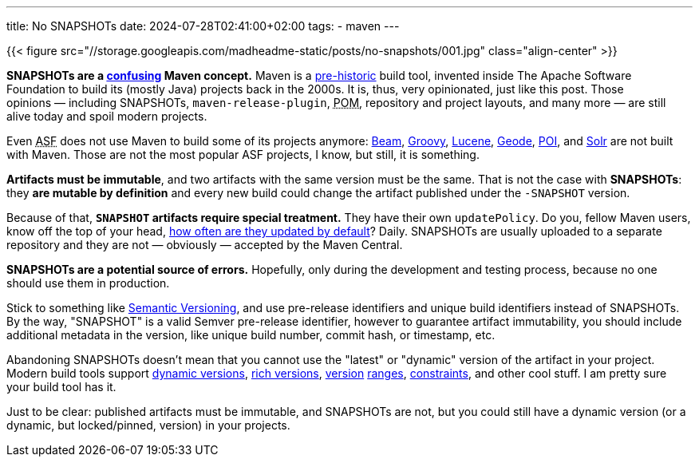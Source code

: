 ---
title: No SNAPSHOTs
date: 2024-07-28T02:41:00+02:00
tags:
  - maven
---

{{< figure src="//storage.googleapis.com/madheadme-static/posts/no-snapshots/001.jpg" class="align-center" >}}

**SNAPSHOTs are a https://stackoverflow.com/q/5901378/750510[confusing] Maven concept.**
Maven is a https://github.com/apache/maven/commit/3db476f1a2b6826d0aee4e9937cb73ae14cd7fae[pre-historic] build tool, invented inside The Apache Software Foundation to build its (mostly Java) projects back in the 2000s.
It is, thus, very opinionated, just like this post.
Those opinions{nbsp}—{nbsp}including SNAPSHOTs, `maven-release-plugin`, +++<abbr title="Project Object Model">POM</abbr>+++, repository and project layouts, and many more{nbsp}—{nbsp}are still alive today and spoil modern projects.

Even +++<abbr title="Apache Software Foundation">ASF</abbr>+++ does not use Maven to build some of its projects anymore: https://github.com/apache/beam[Beam], https://github.com/apache/groovy[Groovy], https://github.com/apache/lucene[Lucene], https://github.com/apache/geode[Geode], https://github.com/apache/poi[POI], and https://github.com/apache/solr[Solr] are not built with Maven.
Those are not the most popular ASF projects, I know, but still, it is something.

**Artifacts must be immutable**, and two artifacts with the same version must be the same.
That is not the case with **SNAPSHOTs**: they **are mutable by definition** and every new build could change the artifact published under the `-SNAPSHOT` version.

Because of that, **`SNAPSHOT` artifacts require special treatment.**
They have their own `updatePolicy`.
Do you, fellow Maven users, know off the top of your head, https://maven.apache.org/ref/3.9.8/maven-settings/settings.html#snapshots[how often are they updated by default]?
[.spoiler]#Daily#.
SNAPSHOTs are usually uploaded to a separate repository and they are not — obviously — accepted by the Maven Central.

**SNAPSHOTs are a potential source of errors.**
Hopefully, only during the development and testing process, because no one should use them in production.

Stick to something like https://semver.org[Semantic Versioning], and use pre-release identifiers and unique build identifiers instead of SNAPSHOTs.
By the way, "SNAPSHOT" is a valid Semver pre-release identifier, however to guarantee artifact immutability, you should include additional metadata in the version, like unique build number, commit hash, or timestamp, etc.

Abandoning SNAPSHOTs doesn't mean that you cannot use the "latest" or "dynamic" version of the artifact in your project.
Modern build tools support https://docs.gradle.org/current/userguide/dynamic_versions.html[dynamic versions], https://docs.gradle.org/current/userguide/rich_versions.html[rich versions], https://yarnpkg.com/advanced/lexicon#range[version] https://python-poetry.org/docs/dependency-specification[ranges], https://yarnpkg.com/features/constraints[constraints], and other cool stuff.
I am pretty sure your build tool has it.

Just to be clear: published artifacts must be immutable, and SNAPSHOTs are not, but you could still have a dynamic version (or a dynamic, but locked/pinned, version) in your projects.

